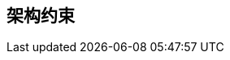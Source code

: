 ifndef::imagesdir[:imagesdir: ../images]

[[section-architecture-constraints]]
== 架构约束

ifdef::arc42help[]
[role="arc42help"]
****
.内容
任何限制软件架构师在设计实施决策或开发过程决策的要求。这些限制有时超出了个别系统，对整个组织和公司都有效。

.起因
架构师应该确切知道在设计决策中哪些地方是自由发挥的，哪些地方必须遵守限制。
限制必须始终被关注；尽管它们可能是可协商的。

.形式
带有解释的约束表。
如有需要，您可以将其细分为：技术限制、组织和政治限制以及惯例（例如编程或版本控制指南、文档或命名规范）

****
endif::arc42help[]
